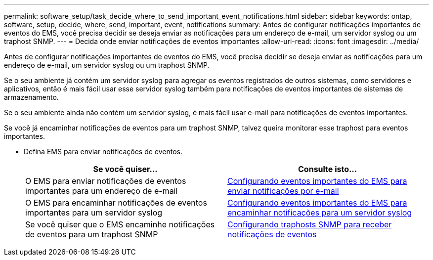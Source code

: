 ---
permalink: software_setup/task_decide_where_to_send_important_event_notifications.html 
sidebar: sidebar 
keywords: ontap, software, setup, decide, where, send, important, event, notifications 
summary: Antes de configurar notificações importantes de eventos do EMS, você precisa decidir se deseja enviar as notificações para um endereço de e-mail, um servidor syslog ou um traphost SNMP. 
---
= Decida onde enviar notificações de eventos importantes
:allow-uri-read: 
:icons: font
:imagesdir: ../media/


[role="lead"]
Antes de configurar notificações importantes de eventos do EMS, você precisa decidir se deseja enviar as notificações para um endereço de e-mail, um servidor syslog ou um traphost SNMP.

Se o seu ambiente já contém um servidor syslog para agregar os eventos registrados de outros sistemas, como servidores e aplicativos, então é mais fácil usar esse servidor syslog também para notificações de eventos importantes de sistemas de armazenamento.

Se o seu ambiente ainda não contém um servidor syslog, é mais fácil usar e-mail para notificações de eventos importantes.

Se você já encaminhar notificações de eventos para um traphost SNMP, talvez queira monitorar esse traphost para eventos importantes.

* Defina EMS para enviar notificações de eventos.
+
[cols="2*"]
|===
| Se você quiser... | Consulte isto... 


 a| 
O EMS para enviar notificações de eventos importantes para um endereço de e-mail
 a| 
xref:task_configure_important_ems_events_to_send_email_notifications.html[Configurando eventos importantes do EMS para enviar notificações por e-mail]



 a| 
O EMS para encaminhar notificações de eventos importantes para um servidor syslog
 a| 
xref:task_configure_important_ems_events_to_forward_notifications_to_a_syslog_server.html[Configurando eventos importantes do EMS para encaminhar notificações para um servidor syslog]



 a| 
Se você quiser que o EMS encaminhe notificações de eventos para um traphost SNMP
 a| 
xref:task_configure_snmp_traphosts_to_receive_event_notifications.html[Configurando traphosts SNMP para receber notificações de eventos]

|===

